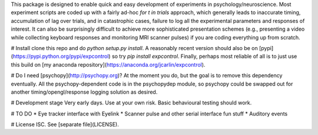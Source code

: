 This package is designed to enable quick and easy development of
experiments in psychology/neuroscience. Most experiment scripts are coded
up with a fairly ad-hoc `for t in trials` approach, which generally leads
to inaccurate timing, accumulation of lag over trials, and in catastrophic
cases, failure to log all the experimental parameters and responses of
interest. It can also be surprisingly difficult to achieve more
sophisticated presentation schemes (e.g., presenting a video while
collecting keyboard responses and monitoring MRI scanner pulses) if you are
coding everything up from scratch.

# Install
clone this repo and do `python setup.py install`. A reasonably recent
version should also be on [pypi](https://pypi.python.org/pypi/expcontrol)
so try `pip install expcontrol`. Finally, perhaps most reliable of all is
to just use this build on [my anaconda
repository](https://anaconda.org/jcarlin/expcontrol).

# Do I need [psychopy](http://psychopy.org)?
At the moment you do, but the goal is to remove this dependency eventually.
All the psychopy-dependent code is in the psychopydep module, so psychopy
could be swapped out for another timing/opengl/response logging solution as
desired.

# Development stage
Very early days. Use at your own risk. Basic behavioural testing should
work.

# TO DO
* Eye tracker interface with Eyelink
* Scanner pulse and other serial interface fun stuff
* Auditory events

# License
ISC. See [separate file](LICENSE).


